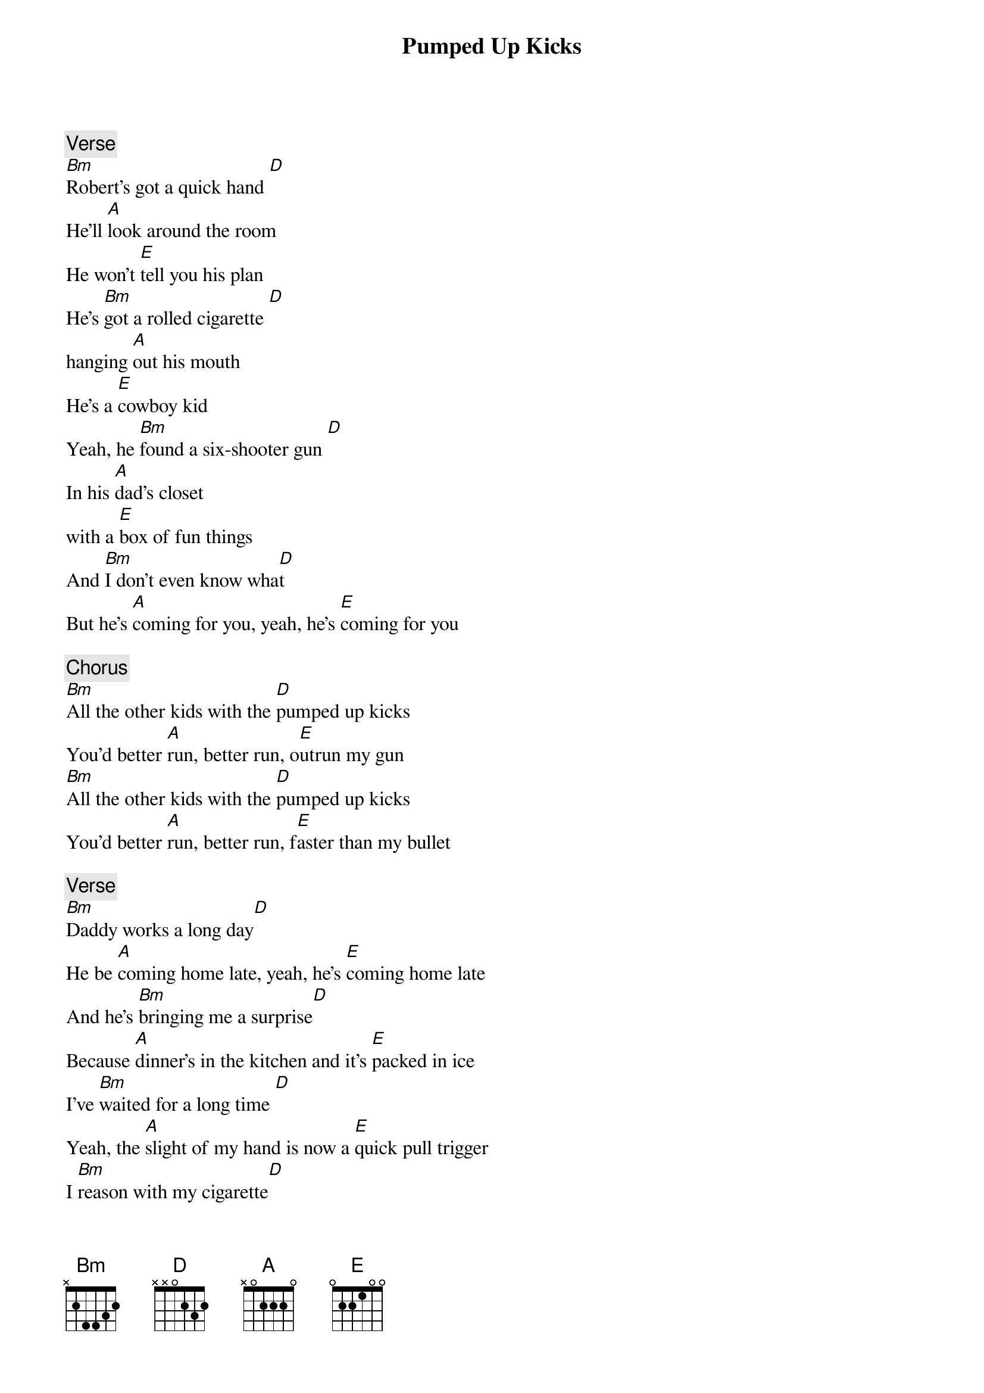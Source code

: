 {title: Pumped Up Kicks}
{artist: Foster the People}
{key: Bm}
{transpose: 7}
{c: Verse}
[Em]Robert's got a quick hand [G]
He'll [D]look around the room
He won't [A]tell you his plan
He's [Em]got a rolled cigarette [G]
hanging [D]out his mouth
He's a [A]cowboy kid
Yeah, he [Em]found a six-shooter gun [G]
In his [D]dad's closet
with a [A]box of fun things
And [Em]I don't even know wha[G]t
But he's [D]coming for you, yeah, he's [A]coming for you

{c: Chorus}
[Em]All the other kids with the [G]pumped up kicks
You'd better [D]run, better run, o[A]utrun my gun
[Em]All the other kids with the [G]pumped up kicks
You'd better [D]run, better run, f[A]aster than my bullet

{c: Verse}
[Em]Daddy works a long day[G]
He be [D]coming home late, yeah, he's [A]coming home late
And he's [Em]bringing me a surprise[G]
Because [D]dinner's in the kitchen and it's [A]packed in ice
I've [Em]waited for a long time [G]
Yeah, the [D]slight of my hand is now a [A]quick pull trigger
I [Em]reason with my cigarette[G]
And say your [D]hair's on fire
You must have [A]lost your wits, yeah

{c: Chorus}
[Em]All the other kids with the [G]pumped up kicks
You'd better [D]run, better run, [A]outrun my gun
[Em]All the other kids with the [G]pumped up kicks
You'd better [D]run, better run, [A]faster than my bullet

[Em]All the other kids with the [G]pumped up kicks
You'd better [D]run, better run, [A]outrun my gun
[Em]All the other kids with the [G]pumped up kicks
You'd better [D]run, better run, [A]faster than my bullet

